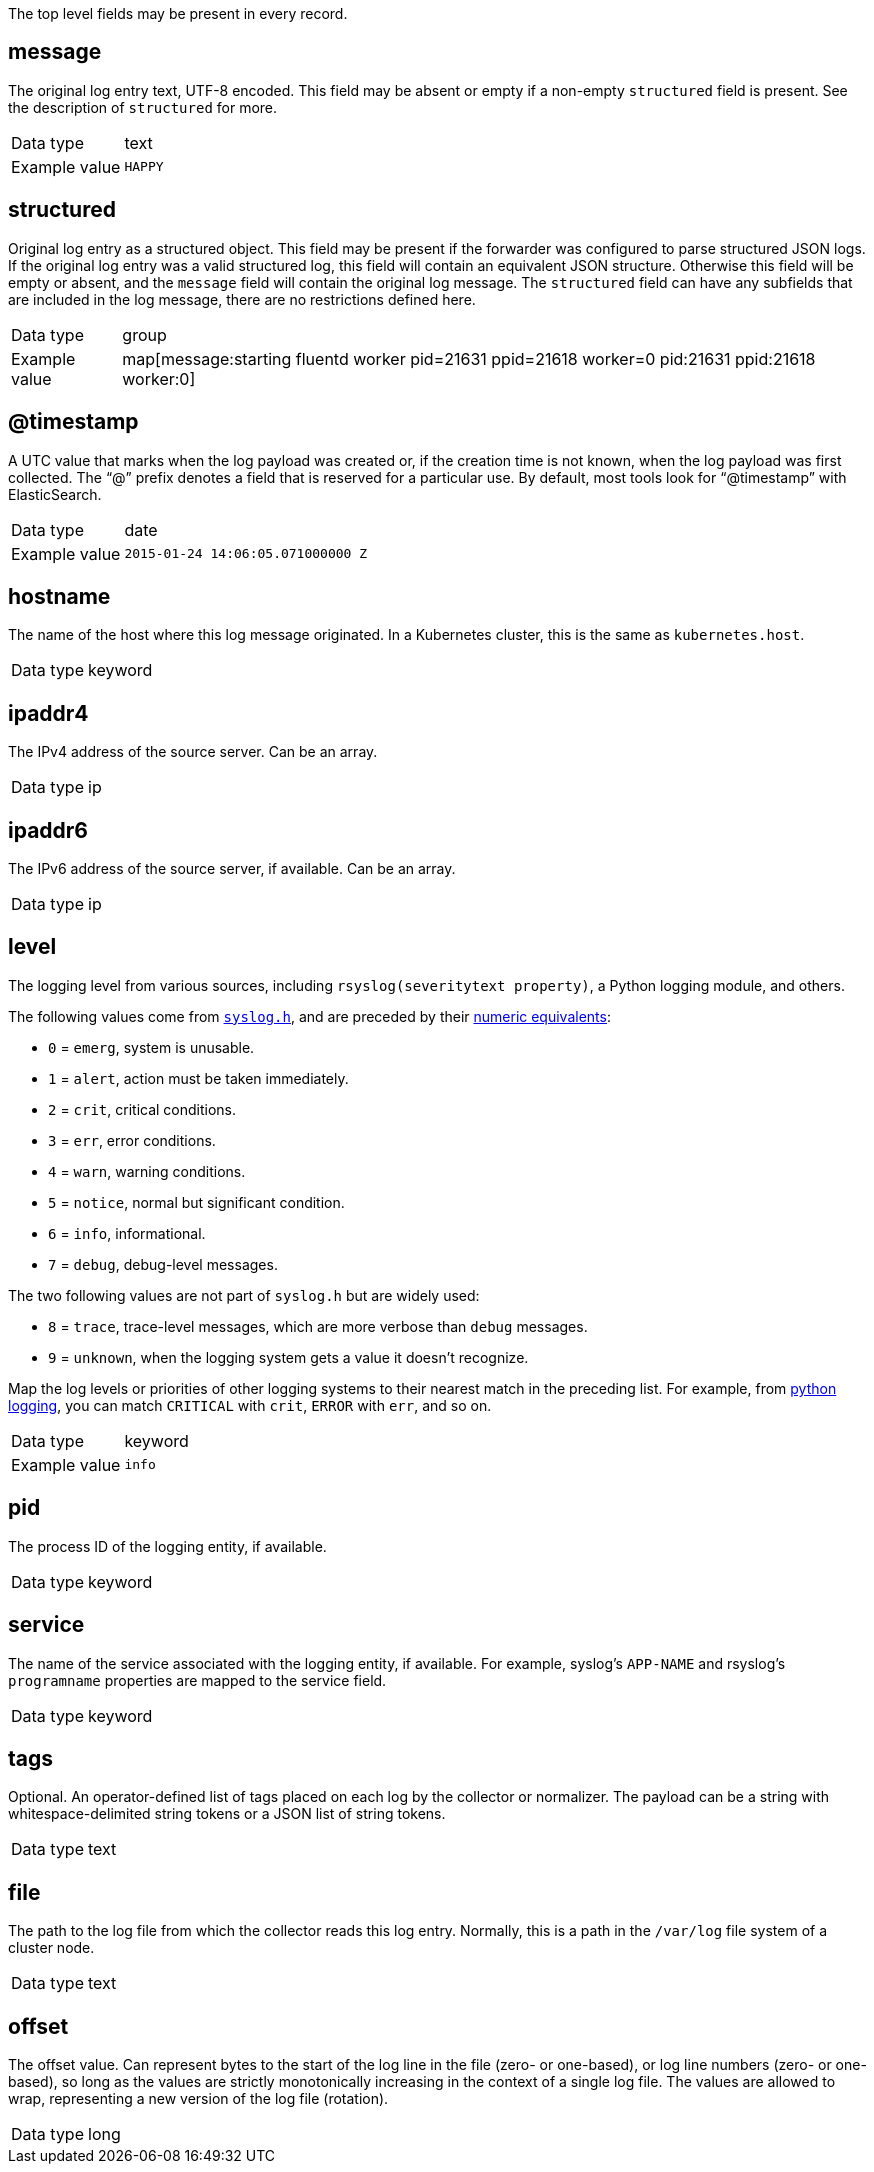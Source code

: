 [id="cluster-logging-exported-fields-top-level-fields_{context}"]

// Normally, the following title would be an H1 prefixed with an `=`. However, because the following content is auto-generated at https://github.com/ViaQ/documentation/blob/main/src/data_model/public/top-level.part.adoc and pasted here, it is more efficient to use it as-is with no modifications. Therefore, to "realign" the content, I am going to prefix the title with `==` and use `include::modules/cluster-logging-exported-fields-top-level-fields.adoc[leveloffset=0]` in the assembly file.

// DO NOT MODIFY THE FOLLOWING CONTENT. Instead, update https://github.com/ViaQ/documentation/blob/main/src/data_model/model/top-level.yaml and run `make` as instructed here: https://github.com/ViaQ/documentation

//The top-level fields can be present in every record. The descriptions for fields that are optional begin with "Optional:"


The top level fields may be present in every record.

== message

The original log entry text, UTF-8 encoded. This field may be absent or empty if a non-empty `structured` field is present. See the description of `structured` for more.

[horizontal]
Data type:: text
Example value:: `HAPPY`

== structured

Original log entry as a structured object. This field may be present if the forwarder was configured to parse structured JSON logs. If the original log entry was a valid structured log, this field will contain an equivalent JSON structure. Otherwise this field will be empty or absent, and the `message` field will contain the original log message. The `structured` field can have any subfields that are included in the log message, there are no restrictions defined here.

[horizontal]
Data type:: group
Example value:: map[message:starting fluentd worker pid=21631 ppid=21618 worker=0 pid:21631 ppid:21618 worker:0]

== @timestamp

A UTC value that marks when the log payload was created or, if the creation time is not known, when the log payload was first collected. The “@” prefix denotes a field that is reserved for a particular use. By default, most tools look for “@timestamp” with ElasticSearch.

[horizontal]
Data type:: date
Example value:: `2015-01-24 14:06:05.071000000 Z`

== hostname

The name of the host where this log message originated. In a Kubernetes cluster, this is the same as `kubernetes.host`.

[horizontal]
Data type:: keyword

== ipaddr4

The IPv4 address of the source server. Can be an array.

[horizontal]
Data type:: ip

== ipaddr6

The IPv6 address of the source server, if available. Can be an array.

[horizontal]
Data type:: ip

== level

The logging level from various sources, including `rsyslog(severitytext property)`, a Python logging module, and others.

The following values come from link:http://sourceware.org/git/?p=glibc.git;a=blob;f=misc/sys/syslog.h;h=ee01478c4b19a954426a96448577c5a76e6647c0;hb=HEAD#l74[`syslog.h`], and are preceded by their http://sourceware.org/git/?p=glibc.git;a=blob;f=misc/sys/syslog.h;h=ee01478c4b19a954426a96448577c5a76e6647c0;hb=HEAD#l51[numeric equivalents]:

* `0` = `emerg`, system is unusable.
* `1` = `alert`, action must be taken immediately.
* `2` = `crit`, critical conditions.
* `3` = `err`, error conditions.
* `4` = `warn`, warning conditions.
* `5` = `notice`, normal but significant condition.
* `6` = `info`, informational.
* `7` = `debug`, debug-level messages.

The two following values are not part of `syslog.h` but are widely used:

* `8` = `trace`, trace-level messages, which are more verbose than `debug` messages.
* `9` = `unknown`, when the logging system gets a value it doesn't recognize.

Map the log levels or priorities of other logging systems to their nearest match in the preceding list. For example, from link:https://docs.python.org/2.7/library/logging.html#logging-levels[python logging], you can match `CRITICAL` with `crit`, `ERROR` with `err`, and so on.

[horizontal]
Data type:: keyword
Example value:: `info`

== pid

The process ID of the logging entity, if available.

[horizontal]
Data type:: keyword

== service

The name of the service associated with the logging entity, if available. For example, syslog's `APP-NAME` and rsyslog's `programname` properties are mapped to the service field.

[horizontal]
Data type:: keyword

== tags

Optional. An operator-defined list of tags placed on each log by the collector or normalizer. The payload can be a string with whitespace-delimited string tokens or a JSON list of string tokens.

[horizontal]
Data type:: text

== file

The path to the log file from which the collector reads this log entry. Normally, this is a path in the `/var/log` file system of a cluster node.

[horizontal]
Data type:: text

== offset

The offset value. Can represent bytes to the start of the log line in the file (zero- or one-based), or log line numbers (zero- or one-based), so long as the values are strictly monotonically increasing in the context of a single log file. The values are allowed to wrap, representing a new version of the log file (rotation).

[horizontal]
Data type:: long
